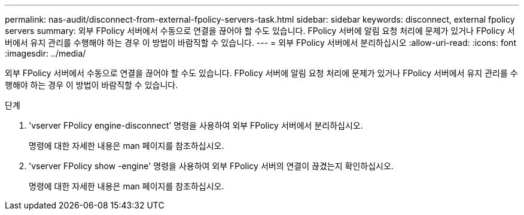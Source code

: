 ---
permalink: nas-audit/disconnect-from-external-fpolicy-servers-task.html 
sidebar: sidebar 
keywords: disconnect, external fpolicy servers 
summary: 외부 FPolicy 서버에서 수동으로 연결을 끊어야 할 수도 있습니다. FPolicy 서버에 알림 요청 처리에 문제가 있거나 FPolicy 서버에서 유지 관리를 수행해야 하는 경우 이 방법이 바람직할 수 있습니다. 
---
= 외부 FPolicy 서버에서 분리하십시오
:allow-uri-read: 
:icons: font
:imagesdir: ../media/


[role="lead"]
외부 FPolicy 서버에서 수동으로 연결을 끊어야 할 수도 있습니다. FPolicy 서버에 알림 요청 처리에 문제가 있거나 FPolicy 서버에서 유지 관리를 수행해야 하는 경우 이 방법이 바람직할 수 있습니다.

.단계
. 'vserver FPolicy engine-disconnect' 명령을 사용하여 외부 FPolicy 서버에서 분리하십시오.
+
명령에 대한 자세한 내용은 man 페이지를 참조하십시오.

. 'vserver FPolicy show -engine' 명령을 사용하여 외부 FPolicy 서버의 연결이 끊겼는지 확인하십시오.
+
명령에 대한 자세한 내용은 man 페이지를 참조하십시오.


